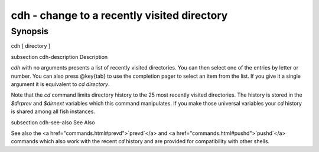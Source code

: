 cdh - change to a recently visited directory
==========================================


Synopsis
--------

cdh [ directory ]


\subsection cdh-description Description

`cdh` with no arguments presents a list of recently visited directories. You can then select one of the entries by letter or number. You can also press @key{tab} to use the completion pager to select an item from the list. If you give it a single argument it is equivalent to `cd directory`.

Note that the `cd` command limits directory history to the 25 most recently visited directories. The history is stored in the `$dirprev` and `$dirnext` variables which this command manipulates. If you make those universal variables your `cd` history is shared among all fish instances.

\subsection cdh-see-also See Also

See also the <a href="commands.html#prevd">`prevd`</a> and <a href="commands.html#pushd">`pushd`</a> commands which also work with the recent `cd` history and are provided for compatibility with other shells.
